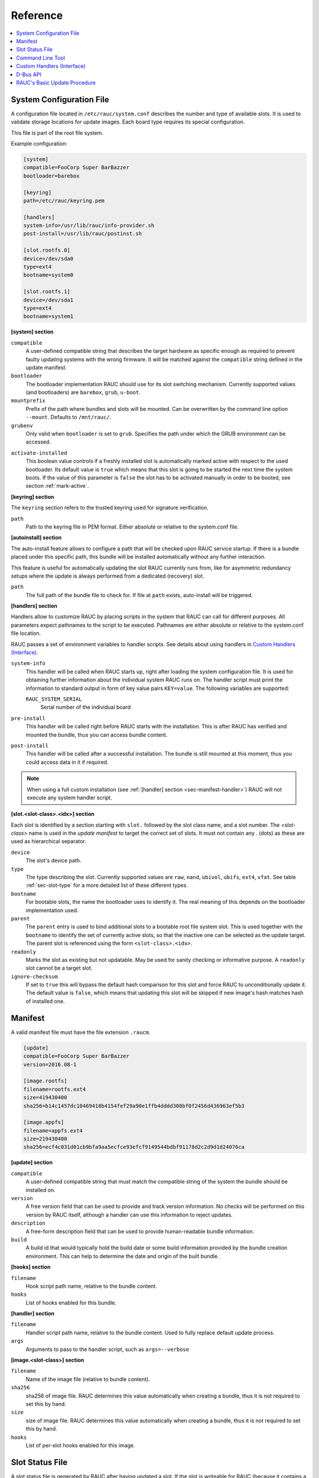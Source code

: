 Reference
=========

.. contents::
   :local:
   :depth: 1

.. _sec_ref_slot_config:

System Configuration File
-------------------------

A configuration file located in ``/etc/rauc/system.conf`` describes the
number and type of available slots.
It is used to validate storage locations for update images.
Each board type requires its special configuration.

This file is part of the root file system.

Example configuration:

.. code-block:: cfg

  [system]
  compatible=FooCorp Super BarBazzer
  bootloader=barebox

  [keyring]
  path=/etc/rauc/keyring.pem

  [handlers]
  system-info=/usr/lib/rauc/info-provider.sh
  post-install=/usr/lib/rauc/postinst.sh

  [slot.rootfs.0]
  device=/dev/sda0
  type=ext4
  bootname=system0

  [slot.rootfs.1]
  device=/dev/sda1
  type=ext4
  bootname=system1


**[system] section**

``compatible``
  A user-defined compatible string that describes the target hardware as
  specific enough as required to prevent faulty updating systems with the wrong
  firmware. It will be matched against the ``compatible`` string defined in the
  update manifest.

``bootloader``
  The bootloader implementation RAUC should use for its slot switching
  mechanism. Currently supported values (and bootloaders) are ``barebox``,
  ``grub``, ``u-boot``.

``mountprefix``
  Prefix of the path where bundles and slots will be mounted. Can be overwritten
  by the command line option ``--mount``. Defaults to ``/mnt/rauc/``.

``grubenv``
  Only valid when ``bootloader`` is set to ``grub``.
  Specifies the path under which the GRUB environment can be accessed.

.. _activate-installed:

``activate-installed``
  This boolean value controls if a freshly installed slot is automatically
  marked active with respect to the used bootloader. Its default value is
  ``true`` which means that this slot is going to be started the next time the
  system boots. If the value of this parameter is ``false`` the slot has to be
  activated manually in order to be booted, see section :ref:`mark-active`.

**[keyring] section**

The ``keyring`` section refers to the trusted keyring used for signature
verification.

``path``
  Path to the keyring file in PEM format. Either absolute or relative to the
  system.conf file.

**[autoinstall] section**

The auto-install feature allows to configure a path that will be checked upon
RAUC service startup.
If there is a bundle placed under this specific path, this bundle will be
installed automatically without any further interaction.

This feature is useful for automatically updating the slot RAUC currently runs
from, like for asymmetric redundancy setups where the update is always
performed from a dedicated (recovery) slot.

``path``
  The full path of the bundle file to check for.
  If file at ``path`` exists, auto-install will be triggered.

**[handlers] section**

Handlers allow to customize RAUC by placing scripts in the system that RAUC can
call for different purposes. All parameters expect pathnames to the script to
be executed. Pathnames are either absolute or relative to the system.conf file
location.

RAUC passes a set of environment variables to handler scripts.
See details about using handlers in `Custom Handlers (Interface)`_.

``system-info``
  This handler will be called when RAUC starts up, right after loading the
  system configuration file.
  It is used for obtaining further information about the individual system RAUC
  runs on.
  The handler script must print the information to standard output in form of
  key value pairs ``KEY=value``.
  The following variables are supported:

  ``RAUC_SYSTEM_SERIAL``
    Serial number of the individual board

``pre-install``
  This handler will be called right before RAUC starts with the installation.
  This is after RAUC has verified and mounted the bundle, thus you can access
  bundle content.

``post-install``
  This handler will be called after a successful installation.
  The bundle is still mounted at this moment, thus you could access data in it
  if required.

.. note::
  When using a full custom installation
  (see :ref:`[handler] section <sec-manifest-handler>`)
  RAUC will not execute any system handler script.

.. _slot.slot-class.idx-section:

**[slot.<slot-class>.<idx>] section**

Each slot is identified by a section starting with ``slot.`` followed by
the slot class name, and a slot number.
The `<slot-class>` name is used in the *update manifest* to target the correct
set of slots. It must not contain any `.` (dots) as these are used as
hierarchical separator.

``device``
  The slot's device path.

``type``
  The type describing the slot. Currently supported values are ``raw``,
  ``nand``, ``ubivol``, ``ubifs``, ``ext4``, ``vfat``.
  See table :ref:`sec-slot-type` for a more detailed list of these different types.

``bootname``
  For bootable slots, the name the bootloader uses to identify it. The real
  meaning of this depends on the bootloader implementation used.

``parent``
  The ``parent`` entry is used to bind additional slots to a bootable root
  file system slot.
  This is used together with the ``bootname`` to identify the set of currently
  active slots, so that the inactive one can be selected as the update target.
  The parent slot is referenced using the form ``<slot-class>.<idx>``.

``readonly``
  Marks the slot as existing but not updatable. May be used for sanity checking
  or informative purpose. A ``readonly`` slot cannot be a target slot.

``ignore-checksum``
  If set to ``true`` this will bypass the default hash comparison for this slot
  and force RAUC to unconditionally update it. The default value is ``false``,
  which means that updating this slot will be skipped if new image's hash
  matches hash of installed one.

Manifest
--------

A valid manifest file must have the file extension ``.raucm``.

.. code-block:: cfg

  [update]
  compatible=FooCorp Super BarBazzer
  version=2016.08-1

  [image.rootfs]
  filename=rootfs.ext4
  size=419430400
  sha256=b14c1457dc10469418b4154fef29a90e1ffb4dddd308bf0f2456d436963ef5b3

  [image.appfs]
  filename=appfs.ext4
  size=219430400
  sha256=ecf4c031d01cb9bfa9aa5ecfce93efcf9149544bdbf91178d2c2d9d1d24076ca


**[update] section**

``compatible``
  A user-defined compatible string that must match the compatible string of the
  system the bundle should be installed on.

``version``
  A free version field that can be used to provide and track version
  information. No checks will be performed on this version by RAUC itself,
  although a handler can use this information to reject updates.

``description``
  A free-form description field that can be used to provide human-readable
  bundle information.

``build``
  A build id that would typically hold the build date or some build
  information provided by the bundle creation environment. This can help to
  determine the date and origin of the built bundle.


**[hooks] section**

``filename``
  Hook script path name, relative to the bundle content.

``hooks``
  List of hooks enabled for this bundle.

.. _sec-manifest-handler:

**[handler] section**

``filename``
  Handler script path name, relative to the bundle content. Used to fully
  replace default update process.

``args``
  Arguments to pass to the handler script, such as ``args=--verbose``


**[image.<slot-class>] section**

``filename``
  Name of the image file (relative to bundle content).

``sha256``
  sha256 of image file. RAUC determines this value automatically when creating
  a bundle, thus it is not required to set this by hand.

``size``
  size of image file. RAUC determines this value automatically when creating a
  bundle, thus it is not required to set this by hand.

``hooks``
  List of per-slot hooks enabled for this image.


Slot Status File
----------------

A slot status file is generated by RAUC after having updated a slot. If the
slot is writeable for RAUC (because it contains a writable filesystem), it will
place a small file named ``slot.raucs`` in its root directory, containing the
sha256 of the installed image.

.. code-block:: cfg

  [slot]
  status=ok
  sha256=b14c1457dc10469418b4154fef29a90e1ffb4dddd308bf0f2456d436963ef5b3


Command Line Tool
-----------------

.. code-block:: man

  Usage:
    rauc [OPTION...] <COMMAND>

  Options:
    -c, --conf=FILENAME               config file
    --cert=PEMFILE                    cert file
    --key=PEMFILE                     key file
    --keyring=PEMFILE                 keyring file
    --intermediate=PEMFILE            intermediate CA file name
    --mount=PATH                      mount prefix
    --override-boot-slot=SLOTNAME     override auto-detection of booted slot
    --handler-args=ARGS               extra handler arguments
    -d, --debug                       enable debug output
    --version                         display version
    -h, --help

  List of rauc commands:
    bundle        Create a bundle
    resign        Resign an already signed bundle
    checksum      Update a manifest with checksums (and optionally sign it)
    install       Install a bundle
    info          Show file information
    status        Show status


.. _sec-handler-interface:

Custom Handlers (Interface)
---------------------------

Interaction between RAUC and custom handler shell scripts is done using shell
variables.

.. glossary::

  ``RAUC_SYSTEM_CONFIG``
    Path to the system configuration file (default path is ``/etc/rauc/system.conf``)

  ``RAUC_CURRENT_BOOTNAME``
    Bootname of the slot the system is currently booted from

  ``RAUC_UPDATE_SOURCE``
    Path to mounted update bundle, e.g. ``/mnt/rauc/bundle``

  ``RAUC_MOUNT_PREFIX``
    Provides the path prefix that may be used for RAUC mount points

  ``RAUC_SLOTS``
    An iterator list to loop over all existing slots. Each item in the list is
    an integer referencing one of the slots. To get the slot parameters, you have to
    resolve the per-slot variables (suffixed with <N> placeholder for the
    respective slot number).

  ``RAUC_TARGET_SLOTS``
    An iterator list similar to ``RAUC_SLOTS`` but only containing slots that
    were selected as target slots by the RAUC target slot selection algorithm.
    You may use this list for safely installing images into these slots.

  ``RAUC_SLOT_NAME_<N>``
    The name of slot number <N>, e.g. ``rootfs.0``

  ``RAUC_SLOT_CLASS_<N>``
    The class of slot number <N>, e.g. ``rootfs``

  ``RAUC_SLOT_DEVICE_<N>``
    The device path of slot number <N>, e.g. ``/dev/sda1``

  ``RAUC_SLOT_BOOTNAME_<N>``
    The bootloader name of slot number <N>, e.g. ``system0``

  ``RAUC_SLOT_PARENT_<N>``
    The name of slot number <N>, empty if none, otherwise name of parent slot


.. code::

  for i in $RAUC_TARGET_SLOTS; do
          eval RAUC_SLOT_DEVICE=\$RAUC_SLOT_DEVICE_${i}
          eval RAUC_IMAGE_NAME=\$RAUC_IMAGE_NAME_${i}
          eval RAUC_IMAGE_DIGEST=\$RAUC_IMAGE_DIGEST_${i}
  done


D-Bus API
---------

RAUC provides a D-Bus API that allows other applications to easily communicate
with RAUC for installing new firmware.


de.pengutronix.rauc.Installer

Methods
~~~~~~~
:ref:`Install <gdbus-method-de-pengutronix-rauc-Installer.Install>` (IN  s source);

Signals
~~~~~~~
:ref:`Completed <gdbus-signal-de-pengutronix-rauc-Installer.Completed>` (i result);

Properties
~~~~~~~~~~
:ref:`Operation <gdbus-property-de-pengutronix-rauc-Installer.Operation>` readable   s

:ref:`LastError <gdbus-property-de-pengutronix-rauc-Installer.LastError>` readable   s

:ref:`Progress <gdbus-property-de-pengutronix-rauc-Installer.Progress>` readable   (isi)

Description
~~~~~~~~~~~

Method Details
~~~~~~~~~~~~~~

.. _gdbus-method-de-pengutronix-rauc-Installer.Install:

The Install() Method
^^^^^^^^^^^^^^^^^^^^

.. code::

  de.pengutronix.rauc.Installer.Install()
  Install (IN  s source);

Triggers the installation of a bundle.

IN s *source*:
    Path to bundle to be installed

Signal Details
~~~~~~~~~~~~~~

.. _gdbus-signal-de-pengutronix-rauc-Installer.Completed:

The "Completed" Signal
^^^^^^^^^^^^^^^^^^^^^^

.. code::

  de.pengutronix.rauc.Installer::Completed
  Completed (i result);

This signal is emitted when an installation completed, either
successfully or with an error.

i *result*:
    return code (0 for success)

Property Details
~~~~~~~~~~~~~~~~

.. _gdbus-property-de-pengutronix-rauc-Installer.Operation:

The "Operation" Property
^^^^^^^^^^^^^^^^^^^^^^^^

.. code::

  de.pengutronix.rauc.Installer:Operation
  Operation  readable   s

Represents the current (global) operation RAUC performs.

.. _gdbus-property-de-pengutronix-rauc-Installer.LastError:

The "LastError" Property
^^^^^^^^^^^^^^^^^^^^^^^^

.. code::

  de.pengutronix.rauc.Installer:LastError
  LastError  readable   s

Holds the last message of the last error that occured.

.. _gdbus-property-de-pengutronix-rauc-Installer.Progress:

The "Progress" Property
^^^^^^^^^^^^^^^^^^^^^^^

.. code::

  de.pengutronix.rauc.Installer:Progress
  Progress  readable   (isi)

Provides installation progress informations in the form

(percentage, message, nesting depth)

RAUC's Basic Update Procedure
-----------------------------

Performing an update using the default RAUC mechanism will work as follows:

1. Startup, read system configuration
#. Determine slot states
#. Verify bundle signature (reject if invalid)
#. Mount bundle (SquashFS)
#. Parse and verify manifest
#. Determine target install group

   A. Execute `pre install handler` (optional)

#. Verify bundle compatible against system compatible (reject if not matching)
#. Mark target slots as non-bootable for bootloader
#. Iterate over each image specified in the manifest

   A. Determine update handler (based on image and slot type)
   #. Try to mount slot and read slot status information

      a. Skip update if new image hash matches hash of installed one

   #. Perform slot update (image copy / mkfs+tar extract / ...)
   #. Try to write slot status information

#. Mark target slots as new primary boot source for the bootloader

   A. Execute `post install` handler (optional)

#. Unmount bundle
#. Terminate successfully if no error occurred
